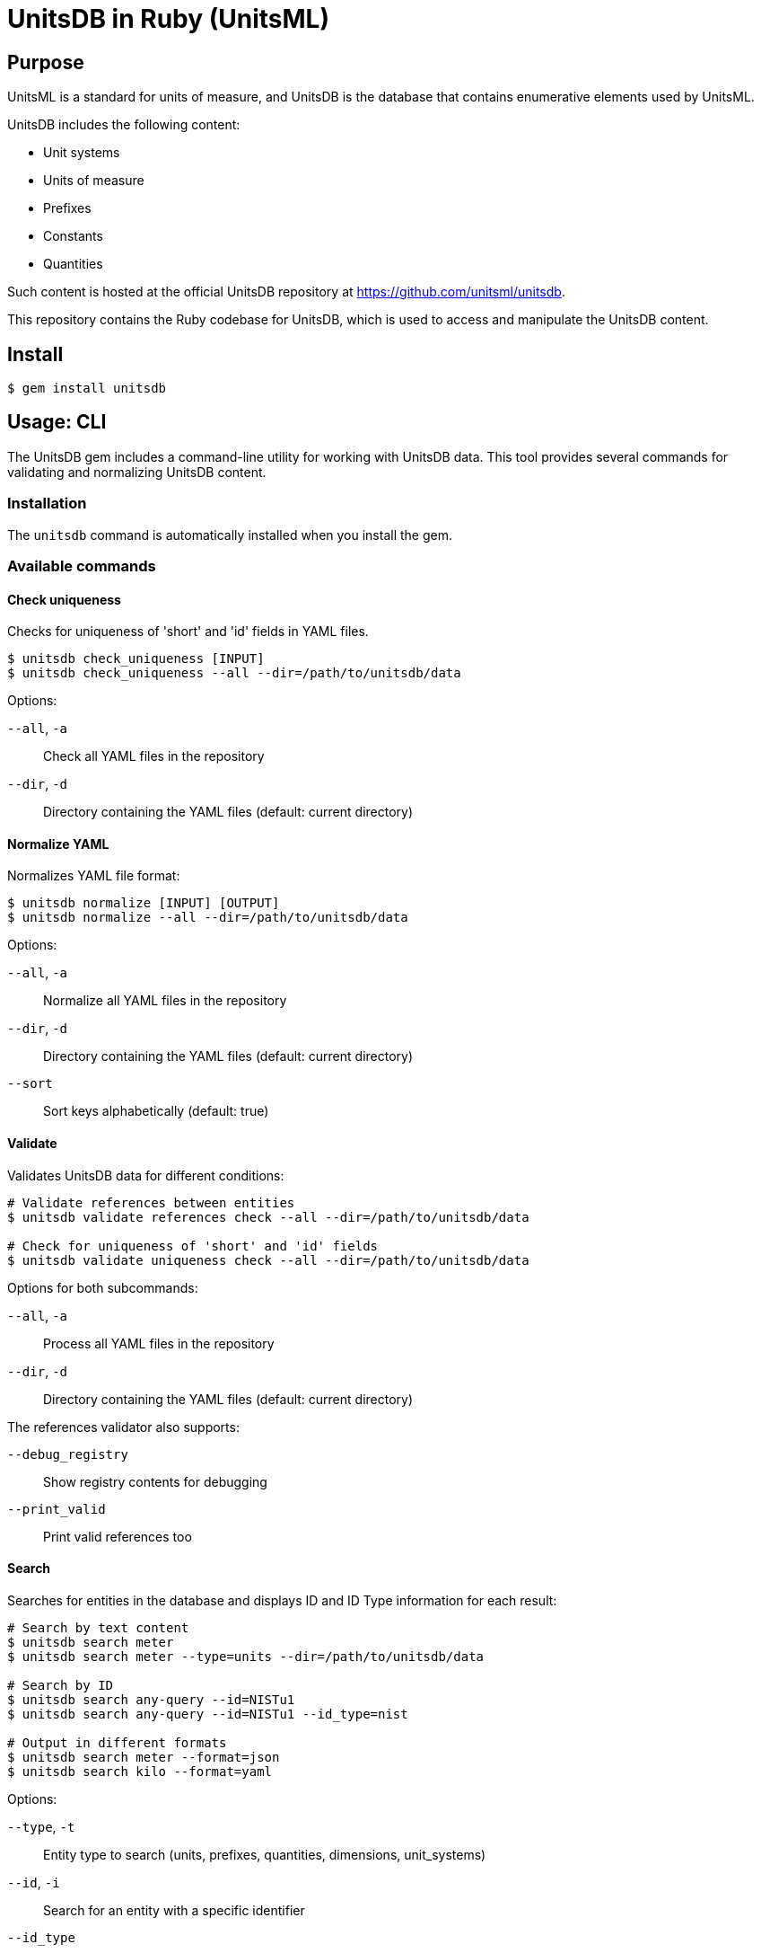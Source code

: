 = UnitsDB in Ruby (UnitsML)

== Purpose

UnitsML is a standard for units of measure, and UnitsDB is the database
that contains enumerative elements used by UnitsML.

UnitsDB includes the following content:

* Unit systems
* Units of measure
* Prefixes
* Constants
* Quantities

Such content is hosted at the official UnitsDB repository at
https://github.com/unitsml/unitsdb.

This repository contains the Ruby codebase for UnitsDB, which is used
to access and manipulate the UnitsDB content.

== Install

[source,sh]
----
$ gem install unitsdb
----

== Usage: CLI

The UnitsDB gem includes a command-line utility for working with UnitsDB data.
This tool provides several commands for validating and normalizing UnitsDB
content.

=== Installation

The `unitsdb` command is automatically installed when you install the gem.

=== Available commands

==== Check uniqueness

Checks for uniqueness of 'short' and 'id' fields in YAML files.

[source,sh]
----
$ unitsdb check_uniqueness [INPUT]
$ unitsdb check_uniqueness --all --dir=/path/to/unitsdb/data
----

Options:

`--all`, `-a`:: Check all YAML files in the repository
`--dir`, `-d`:: Directory containing the YAML files (default: current directory)

==== Normalize YAML

Normalizes YAML file format:

[source,sh]
----
$ unitsdb normalize [INPUT] [OUTPUT]
$ unitsdb normalize --all --dir=/path/to/unitsdb/data
----

Options:

`--all`, `-a`:: Normalize all YAML files in the repository
`--dir`, `-d`:: Directory containing the YAML files (default: current directory)
`--sort`:: Sort keys alphabetically (default: true)

==== Validate

Validates UnitsDB data for different conditions:

[source,sh]
----
# Validate references between entities
$ unitsdb validate references check --all --dir=/path/to/unitsdb/data

# Check for uniqueness of 'short' and 'id' fields
$ unitsdb validate uniqueness check --all --dir=/path/to/unitsdb/data
----

Options for both subcommands:

`--all`, `-a`:: Process all YAML files in the repository
`--dir`, `-d`:: Directory containing the YAML files (default: current directory)

The references validator also supports:

`--debug_registry`:: Show registry contents for debugging
`--print_valid`:: Print valid references too

==== Search

Searches for entities in the database and displays ID and ID Type information for each result:

[source,sh]
----
# Search by text content
$ unitsdb search meter
$ unitsdb search meter --type=units --dir=/path/to/unitsdb/data

# Search by ID
$ unitsdb search any-query --id=NISTu1
$ unitsdb search any-query --id=NISTu1 --id_type=nist

# Output in different formats
$ unitsdb search meter --format=json
$ unitsdb search kilo --format=yaml
----

Options:

`--type`, `-t`:: Entity type to search (units, prefixes, quantities, dimensions, unit_systems)
`--id`, `-i`:: Search for an entity with a specific identifier
`--id_type`:: Filter the ID search by identifier type
`--format`:: Output format (text, json, yaml) - default is text
`--dir`, `-d`:: Directory containing the YAML files (default: current directory)

==== Get

Retrieves and displays the full details of a specific entity by its identifier:

[source,sh]
----
# Get entity details by ID
$ unitsdb get meter
$ unitsdb get m

# Get entity with specific ID type
$ unitsdb get meter --id_type=si

# Output in different formats
$ unitsdb get kilogram --format=json
$ unitsdb get second --format=yaml
----

Options:

`--id_type`:: Filter the search by identifier type
`--format`:: Output format (text, json, yaml) - default is text
`--dir`, `-d`:: Directory containing the YAML files (default: current directory)

=== Examples

Check uniqueness in a directory:

[source,sh]
----
$ unitsdb check_uniqueness --all --dir=/path/to/unitsdb/data
----

Normalize all files in a directory:

[source,sh]
----
$ unitsdb normalize --all --dir=/path/to/unitsdb/data
----

Validate references in a specific directory:

[source,sh]
----
$ unitsdb validate references check --all --dir=/path/to/unitsdb/data
----



== Usage: Ruby

=== Loading the database

The primary way to load the UnitsDB data is through the `Database.from_db` method, which reads data from YAML files:

[source,ruby]
----
require 'unitsdb'

# Load from the UnitsDB data directory
db = Unitsdb::Database.from_db('/path/to/unitsdb/data')

# Access different collections
units = db.units
prefixes = db.prefixes
dimensions = db.dimensions
quantities = db.quantities
unit_systems = db.unit_systems
----

=== Database search methods

The UnitsDB Ruby gem provides several methods for searching and retrieving entities.

==== Search by text content

The `search` method allows you to find entities containing specific text in their identifiers, names, or descriptions:

[source,ruby]
----
# Search across all entity types
results = db.search(text: "meter")

# Search within a specific entity type
units_with_meter = db.search(text: "meter", type: "units")
----

==== Find entity by ID

The `get_by_id` method finds an entity with a specific identifier across all entity types:

[source,ruby]
----
# Find by ID across all entity types
meter_entity = db.get_by_id(id: "NISTu1")

# Find by ID with specific identifier type
meter_entity = db.get_by_id(id: "NISTu1", type: "nist")
----

==== Find entity by ID within a specific type collection

The `find_by_type` method searches for an entity by ID within a specific entity type collection:

[source,ruby]
----
# Find unit with specific ID
meter_unit = db.find_by_type(id: "NISTu1", type: "units")
----

=== Main Classes

The UnitsDB Ruby gem provides the following main classes.

==== Database

The `Database` class is the main container that holds all UnitsML components. It loads and provides access to units, prefixes, dimensions, quantities, and unit systems.

[source,ruby]
----
# Access database collections
db.units       # => Array of Unit objects
db.prefixes    # => Array of Prefix objects
db.dimensions  # => Array of Dimension objects
db.quantities  # => Array of Quantity objects
db.unit_systems # => Array of UnitSystem objects
----

==== Unit

The `Unit` class represents units of measure with their properties and relationships:

* Identifiers
* Short name
* Whether it's a root unit or can be prefixed
* Dimension reference
* Unit system references
* Unit names
* Symbol presentations
* Quantity references
* SI derived bases
* Root unit references

==== Prefix

The `Prefix` class represents prefixes for units (like kilo-, mega-, etc.):

* Identifiers
* Name
* Symbol presentations
* Base (e.g., 10)
* Power (e.g., 3 for kilo)

==== Dimension

The `Dimension` class represents physical dimensions (like length, mass, etc.):

* Identifiers
* Whether it's dimensionless
* Basic dimensions (length, mass, time, etc.)
* Dimension details (power, symbol, dimension symbols)
* Short name

==== UnitSystem

The `UnitSystem` class represents systems of units (like SI, Imperial, etc.):

* Identifiers
* Name
* Short name
* Whether it's acceptable

==== Quantity

The `Quantity` class represents physical quantities that can be measured:

* Identifiers
* Quantity type
* Quantity names
* Short name
* Unit references
* Dimension reference

=== Database files

The `Database.from_db` method reads the following YAML files:

* `prefixes.yaml` - Contains prefix definitions (e.g., kilo-, mega-)
* `dimensions.yaml` - Contains dimension definitions (e.g., length, mass)
* `units.yaml` - Contains unit definitions (e.g., meter, kilogram)
* `quantities.yaml` - Contains quantity definitions (e.g., length, mass)
* `unit_systems.yaml` - Contains unit system definitions (e.g., SI, Imperial)


== License

Copyright Ribose. BSD 2-clause license.
